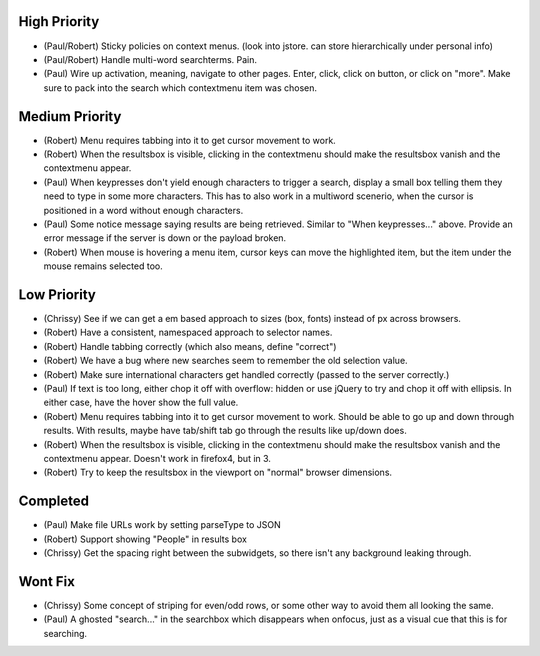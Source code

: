 High Priority
=============

- (Paul/Robert) Sticky policies on context menus.
  (look into jstore. can store hierarchically under personal info)

- (Paul/Robert) Handle multi-word searchterms.  Pain.

- (Paul) Wire up activation, meaning, navigate to other pages.  Enter,
  click, click on button, or click on "more".  Make sure to pack into
  the search which contextmenu item was chosen.

Medium Priority
===============

- (Robert) Menu requires tabbing into it to get cursor movement to work.

- (Robert) When the resultsbox is visible, clicking in the contextmenu
  should make the resultsbox vanish and the contextmenu appear.

- (Paul) When keypresses don't yield enough characters to trigger a
  search, display a small box telling them they need to type in some
  more characters.  This has to also work in a multiword scenerio,
  when the cursor is positioned in a word without enough characters.

- (Paul) Some notice message saying results are being retrieved.
  Similar to "When keypresses..." above.  Provide an error message if
  the server is down or the payload broken.

- (Robert) When mouse is hovering a menu item, cursor keys can move the
  highlighted item, but the item under the mouse remains selected too.

Low Priority
============

- (Chrissy) See if we can get a em based approach to sizes (box,
  fonts) instead of px across browsers.

- (Robert) Have a consistent, namespaced approach to selector names.

- (Robert) Handle tabbing correctly (which also means, define
  "correct")

- (Robert) We have a bug where new searches seem to remember the old
  selection value.

- (Robert) Make sure international characters get handled correctly
  (passed to the server correctly.)

- (Paul) If text is too long, either chop it off with overflow: hidden
  or use jQuery to try and chop it off with ellipsis.  In either case,
  have the hover show the full value.

- (Robert) Menu requires tabbing into it to get cursor movement to work. Should
  be able to go up and down through results. With results, maybe have tab/shift
  tab go through the results like up/down does.

- (Robert) When the resultsbox is visible, clicking in the contextmenu should
  make the resultsbox vanish and the contextmenu appear. Doesn't work in
  firefox4, but in 3.

- (Robert) Try to keep the resultsbox in the viewport on "normal"
  browser dimensions.

Completed
=========

- (Paul) Make file URLs work by setting parseType to JSON

- (Robert) Support showing "People" in results box

- (Chrissy) Get the spacing right between the subwidgets, so there
  isn't any background leaking through.

Wont Fix
========
- (Chrissy) Some concept of striping for even/odd rows, or some other
  way to avoid them all looking the same.

- (Paul) A ghosted "search..." in the searchbox which disappears when
  onfocus, just as a visual cue that this is for searching.
